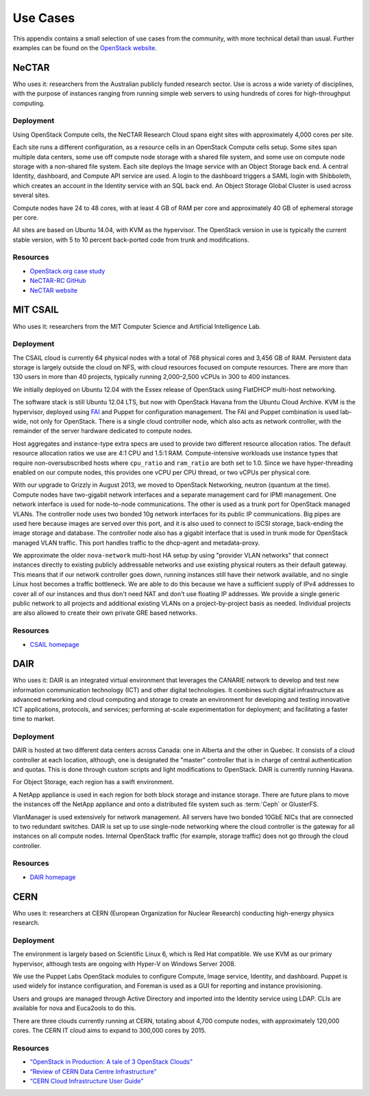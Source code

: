 =========
Use Cases
=========

This appendix contains a small selection of use cases from the
community, with more technical detail than usual. Further examples can
be found on the `OpenStack website <https://www.openstack.org/user-stories/>`_.

NeCTAR
~~~~~~

Who uses it: researchers from the Australian publicly funded research
sector. Use is across a wide variety of disciplines, with the purpose of
instances ranging from running simple web servers to using hundreds of
cores for high-throughput computing.

Deployment
----------

Using OpenStack Compute cells, the NeCTAR Research Cloud spans eight
sites with approximately 4,000 cores per site.

Each site runs a different configuration, as a resource cells in an
OpenStack Compute cells setup. Some sites span multiple data centers,
some use off compute node storage with a shared file system, and some
use on compute node storage with a non-shared file system. Each site
deploys the Image service with an Object Storage back end. A central
Identity, dashboard, and Compute API service are used. A login to the
dashboard triggers a SAML login with Shibboleth, which creates an
account in the Identity service with an SQL back end. An Object Storage
Global Cluster is used across several sites.

Compute nodes have 24 to 48 cores, with at least 4 GB of RAM per core
and approximately 40 GB of ephemeral storage per core.

All sites are based on Ubuntu 14.04, with KVM as the hypervisor. The
OpenStack version in use is typically the current stable version, with 5
to 10 percent back-ported code from trunk and modifications.

Resources
---------

-  `OpenStack.org case
   study <https://www.openstack.org/user-stories/nectar/>`_

-  `NeCTAR-RC GitHub <https://github.com/NeCTAR-RC/>`_

-  `NeCTAR website <https://www.nectar.org.au/>`_

MIT CSAIL
~~~~~~~~~

Who uses it: researchers from the MIT Computer Science and Artificial
Intelligence Lab.

Deployment
----------

The CSAIL cloud is currently 64 physical nodes with a total of 768
physical cores and 3,456 GB of RAM. Persistent data storage is largely
outside the cloud on NFS, with cloud resources focused on compute
resources. There are more than 130 users in more than 40 projects,
typically running 2,000–2,500 vCPUs in 300 to 400 instances.

We initially deployed on Ubuntu 12.04 with the Essex release of
OpenStack using FlatDHCP multi-host networking.

The software stack is still Ubuntu 12.04 LTS, but now with OpenStack
Havana from the Ubuntu Cloud Archive. KVM is the hypervisor, deployed
using `FAI <http://fai-project.org/>`_ and Puppet for configuration
management. The FAI and Puppet combination is used lab-wide, not only
for OpenStack. There is a single cloud controller node, which also acts
as network controller, with the remainder of the server hardware
dedicated to compute nodes.

Host aggregates and instance-type extra specs are used to provide two
different resource allocation ratios. The default resource allocation
ratios we use are 4:1 CPU and 1.5:1 RAM. Compute-intensive workloads use
instance types that require non-oversubscribed hosts where ``cpu_ratio``
and ``ram_ratio`` are both set to 1.0. Since we have hyper-threading
enabled on our compute nodes, this provides one vCPU per CPU thread, or
two vCPUs per physical core.

With our upgrade to Grizzly in August 2013, we moved to OpenStack
Networking, neutron (quantum at the time). Compute nodes have
two-gigabit network interfaces and a separate management card for IPMI
management. One network interface is used for node-to-node
communications. The other is used as a trunk port for OpenStack managed
VLANs. The controller node uses two bonded 10g network interfaces for
its public IP communications. Big pipes are used here because images are
served over this port, and it is also used to connect to iSCSI storage,
back-ending the image storage and database. The controller node also has
a gigabit interface that is used in trunk mode for OpenStack managed
VLAN traffic. This port handles traffic to the dhcp-agent and
metadata-proxy.

We approximate the older ``nova-network`` multi-host HA setup by using
"provider VLAN networks" that connect instances directly to existing
publicly addressable networks and use existing physical routers as their
default gateway. This means that if our network controller goes down,
running instances still have their network available, and no single
Linux host becomes a traffic bottleneck. We are able to do this because
we have a sufficient supply of IPv4 addresses to cover all of our
instances and thus don't need NAT and don't use floating IP addresses.
We provide a single generic public network to all projects and
additional existing VLANs on a project-by-project basis as needed.
Individual projects are also allowed to create their own private GRE
based networks.

Resources
---------

-  `CSAIL homepage <http://www.csail.mit.edu/>`_

DAIR
~~~~

Who uses it: DAIR is an integrated virtual environment that leverages
the CANARIE network to develop and test new information communication
technology (ICT) and other digital technologies. It combines such
digital infrastructure as advanced networking and cloud computing and
storage to create an environment for developing and testing innovative
ICT applications, protocols, and services; performing at-scale
experimentation for deployment; and facilitating a faster time to
market.

Deployment
----------

DAIR is hosted at two different data centers across Canada: one in
Alberta and the other in Quebec. It consists of a cloud controller at
each location, although, one is designated the "master" controller that
is in charge of central authentication and quotas. This is done through
custom scripts and light modifications to OpenStack. DAIR is currently
running Havana.

For Object Storage, each region has a swift environment.

A NetApp appliance is used in each region for both block storage and
instance storage. There are future plans to move the instances off the
NetApp appliance and onto a distributed file system such as :term:`Ceph` or
GlusterFS.

VlanManager is used extensively for network management. All servers have
two bonded 10GbE NICs that are connected to two redundant switches. DAIR
is set up to use single-node networking where the cloud controller is
the gateway for all instances on all compute nodes. Internal OpenStack
traffic (for example, storage traffic) does not go through the cloud
controller.

Resources
---------

-  `DAIR homepage <http://www.canarie.ca/cloud/>`__

CERN
~~~~

Who uses it: researchers at CERN (European Organization for Nuclear
Research) conducting high-energy physics research.

Deployment
----------

The environment is largely based on Scientific Linux 6, which is Red Hat
compatible. We use KVM as our primary hypervisor, although tests are
ongoing with Hyper-V on Windows Server 2008.

We use the Puppet Labs OpenStack modules to configure Compute, Image
service, Identity, and dashboard. Puppet is used widely for instance
configuration, and Foreman is used as a GUI for reporting and instance
provisioning.

Users and groups are managed through Active Directory and imported into
the Identity service using LDAP. CLIs are available for nova and
Euca2ools to do this.

There are three clouds currently running at CERN, totaling about 4,700
compute nodes, with approximately 120,000 cores. The CERN IT cloud aims
to expand to 300,000 cores by 2015.

Resources
---------

-  `“OpenStack in Production: A tale of 3 OpenStack
   Clouds” <http://openstack-in-production.blogspot.de/2013/09/a-tale-of-3-openstack-clouds-50000.html>`_

-  `“Review of CERN Data Centre
   Infrastructure” <http://cds.cern.ch/record/1457989/files/chep%202012%20CERN%20infrastructure%20final.pdf?version=1>`_

-  `“CERN Cloud Infrastructure User
   Guide” <http://information-technology.web.cern.ch/book/cern-private-cloud-user-guide>`_
